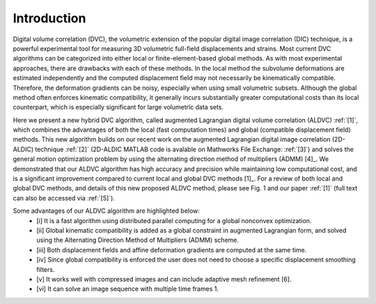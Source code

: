 .. _introduction:

=====
Introduction
=====

Digital volume correlation (DVC), the volumetric extension of the popular digital image correlation
(DIC) technique, is a powerful experimental tool for measuring 3D volumetric full-field displacements
and strains. Most current DVC algorithms can be categorized into either local or finite-element-based global methods. As with most experimental approaches, there are drawbacks with
each of these methods. In the local method the subvolume deformations are estimated independently
and the computed displacement field may not necessarily be kinematically compatible.
Therefore, the deformation gradients can be noisy, especially when using small volumetric subsets.
Although the global method often enforces kinematic compatibility, it generally incurs substantially
greater computational costs than its local counterpart, which is especially significant for large volumetric data sets.

Here we present a new hybrid DVC algorithm, called augmented Lagrangian
digital volume correlation (ALDVC) :ref:`[1]`, which combines the advantages of both the local (fast computation
times) and global (compatible displacement field) methods. This new algorithm builds on
our recent work on the augmented Lagrangian digital image correlation (2D-ALDIC) technique :ref:`[2]`
(2D-ALDIC MATLAB code is avalable on Mathworks File Exchange: :ref:`[3]`) and solves the general motion optimization problem by using the alternating direction method of multipliers (ADMM) [4]_. We demonstrated that our ALDVC algorithm has high accuracy and precision while maintaining low computational cost, and is a significant improvement compared to current local and global DVC methods [1]_. For a review of both local and global DVC methods, and details of this new proposed ALDVC
method, please see Fig. 1 and our paper :ref:`[1]` (full text can also be accessed via :ref:`[5]`).


Some advantages of our ALDVC algorithm are highlighted below:
    - [i] It is a fast algorithm using distributed parallel computing for a global nonconvex optimization.
    - [ii] Global kinematic compatibility is added as a global constraint in augmented Lagrangian form, and solved using the Alternating Direction Method of Multipliers (ADMM) scheme.
    - [iii] Both displacement fields and affine deformation gradients are computed at the same time.
    - [iv] Since global compatibility is enforced the user does not need to choose a specific displacement smoothing filters.
    - [v] It works well with compressed images and can include adaptive mesh refinement [6].
    - [vi] It can solve an image sequence with multiple time frames 1.

